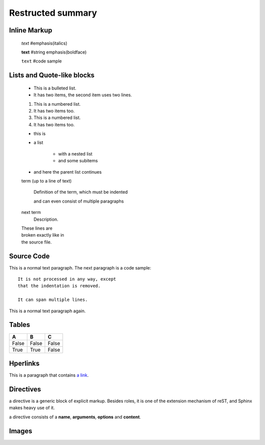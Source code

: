 =============================
Restructed summary
=============================

..
    This is a study restructedText based on sphinx   


Inline Markup
============================

    *text*     #emphasis(italics)

    **text**   #string emphasis(boldface)

    ``text``   #code sample

Lists and Quote-like blocks
============================

    * This is a bulleted list.
    * It has two items, the second item uses two lines.

    1. This is a numbered list.
    2. It has two items too.

    #. This is a numbered list.
    #. It has two items too.

    * this is
    * a list

        * with a nested list
        * and some subitems

    * and here the parent list continues

    term (up to a line of text)

        Definition of the term, which must be indented

        and can even consist of multiple paragraphs

    next term
        Description.

    | These lines are
    | broken exactly like in
    | the source file.

Source Code
============================

This is a normal text paragraph. The next paragraph is a code sample::

    It is not processed in any way, except
    that the indentation is removed.

    It can span multiple lines.

This is a normal text paragraph again.

Tables
============================

====== ====== ======
A      B      C
====== ====== ======
False  False  False
True   True   False
====== ====== ======

Hperlinks
============================

This is a paragraph that contains `a link`_.

.. _a link : http://www.baidu.com/

Directives
============================

a directive is a generic block of explicit markup. Besides roles, it is one of the extension mechanism 
of reST, and Sphinx makes heavy use of it.

a directive consists of a **name**, **arguments**, **options** and **content**.


.. function:: foo(x)
              foo(y, z)

   :module: some.module.name

   Return a line of text input from the user

Images
===========================

.. image:: images/picture.jpeg
